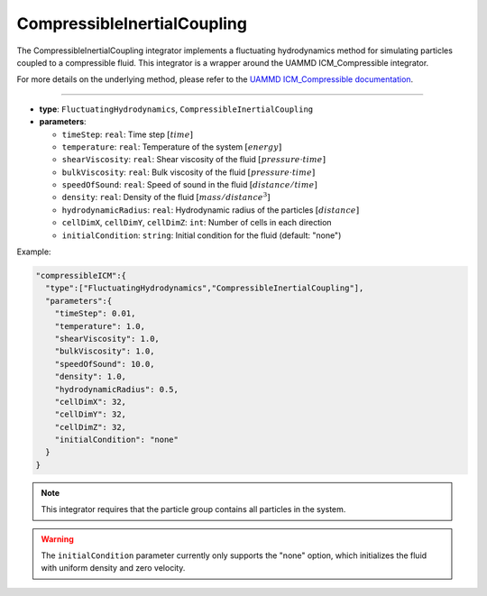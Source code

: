 CompressibleInertialCoupling
----------------------------

The CompressibleInertialCoupling integrator implements a fluctuating hydrodynamics method for simulating particles coupled to a compressible fluid. This integrator is a wrapper around the UAMMD ICM_Compressible integrator.

For more details on the underlying method, please refer to the `UAMMD ICM_Compressible documentation <https://uammd.readthedocs.io/en/latest/Integrators.html#icm-compressible>`_.

----

* **type**: ``FluctuatingHydrodynamics``, ``CompressibleInertialCoupling``
* **parameters**:

  * ``timeStep``: ``real``: Time step :math:`[time]`
  * ``temperature``: ``real``: Temperature of the system :math:`[energy]`
  * ``shearViscosity``: ``real``: Shear viscosity of the fluid :math:`[pressure \cdot time]`
  * ``bulkViscosity``: ``real``: Bulk viscosity of the fluid :math:`[pressure \cdot time]`
  * ``speedOfSound``: ``real``: Speed of sound in the fluid :math:`[distance/time]`
  * ``density``: ``real``: Density of the fluid :math:`[mass/distance^3]`
  * ``hydrodynamicRadius``: ``real``: Hydrodynamic radius of the particles :math:`[distance]`
  * ``cellDimX``, ``cellDimY``, ``cellDimZ``: ``int``: Number of cells in each direction
  * ``initialCondition``: ``string``: Initial condition for the fluid (default: "none")

Example:

.. code-block::

   "compressibleICM":{
     "type":["FluctuatingHydrodynamics","CompressibleInertialCoupling"],
     "parameters":{
       "timeStep": 0.01,
       "temperature": 1.0,
       "shearViscosity": 1.0,
       "bulkViscosity": 1.0,
       "speedOfSound": 10.0,
       "density": 1.0,
       "hydrodynamicRadius": 0.5,
       "cellDimX": 32,
       "cellDimY": 32,
       "cellDimZ": 32,
       "initialCondition": "none"
     }
   }

.. note::
   This integrator requires that the particle group contains all particles in the system.

.. warning::
   The ``initialCondition`` parameter currently only supports the "none" option, which initializes the fluid with uniform density and zero velocity.
